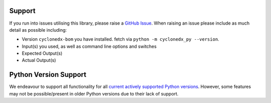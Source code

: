 Support
=======

If you run into issues utilising this library, please raise a `GitHub Issue`_. When raising an issue please include as
much detail as possible including:

* Version ``cyclonedx-bom`` you have installed. fetch via ``python -m cyclonedx_py --version``.
* Input(s) you used, as well as command line options and switches
* Expected Output(s)
* Actual Output(s)

Python Version Support
======================

We endeavour to support all functionality for all `current actively supported Python versions`_.
However, some features may not be possible/present in older Python versions due to their lack of support.


.. _GitHub Issue: https://github.com/CycloneDX/cyclonedx-python/issues
.. _current actively supported Python versions: https://www.python.org/downloads/
